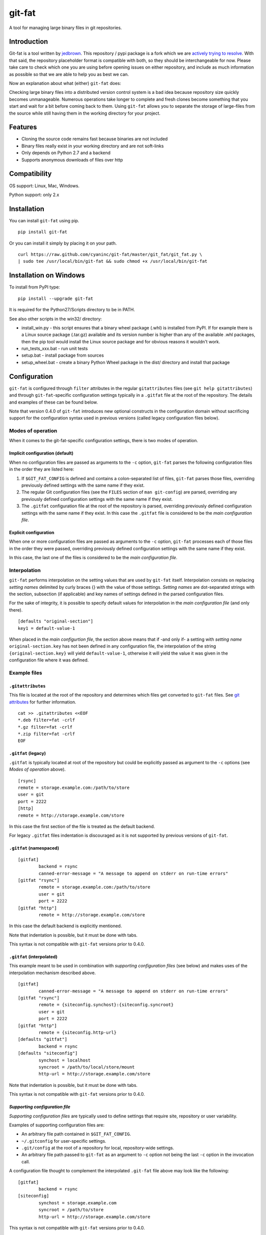 git-fat
=======

A tool for managing large binary files in git repositories.

Introduction
------------

Git-fat is a tool written by `jedbrown <https://github.com/jedbrown/git-fat>`_.
This repository / pypi package is a fork which we are
`actively trying to resolve <https://github.com/jedbrown/git-fat/pull/19>`_.
With that said, the repository placeholder format is compatible with both, so
they should be interchangeable for now.  Please take care to check which one
you are using before opening issues on either repository, and include as much
information as possible so that we are able to help you as best we can.

Now an explanation about what (either) ``git-fat`` does:

Checking large binary files into a distributed version control system is
a bad idea because repository size quickly becomes unmanageable. Numerous
operations take longer to complete and fresh clones become something
that you start and wait for a bit before coming back to them.
Using ``git-fat`` allows you to separate the storage of large-files from
the source while still having them in the working directory for your project.

Features
--------

-  Cloning the source code remains fast because binaries are not
   included
-  Binary files really exist in your working directory and are not
   soft-links
-  Only depends on Python 2.7 and a backend
-  Supports anonymous downloads of files over http

Compatibility
-------------

OS support: Linux, Mac, Windows.

Python support: only 2.x

Installation
------------

You can install ``git-fat`` using pip.

::

    pip install git-fat

Or you can install it simply by placing it on your path.

::

    curl https://raw.github.com/cyaninc/git-fat/master/git_fat/git_fat.py \
    | sudo tee /usr/local/bin/git-fat && sudo chmod +x /usr/local/bin/git-fat

Installation on Windows
-----------------------

To install from PyPI type:

::

    pip install --upgrade git-fat

It is required for the Python27/Scripts directory to be in PATH.

See also other scripts in the win32/ directory:

-  install_win.py - this script ensures that a binary wheel package (.whl)
   is installed from PyPI. If for example there is a Linux source package
   (.tar.gz) available and its version number is higher than any of the
   available .whl packages, then the pip tool would install the Linux
   source package and for obvious reasons it wouldn't work.
-  run_tests_xxx.bat - run unit tests
-  setup.bat - install package from sources
-  setup_wheel.bat - create a binary Python Wheel package in the dist/
   directory and install that package

Configuration
-------------
``git-fat`` is configured through ``filter`` attributes in  the  regular
``gitattributes`` files (see ``git help gitattributes``)  and through
``git-fat``-specific configuration settings typically  in a ``.gitfat`` file
at the root of the repository. The details and examples of these can be
found below.

Note that version 0.4.0 of ``git-fat`` introduces new optional constructs
in the configuration domain without sacrificing support for the configuration
syntax used in previous versions (called legacy configuration files
below).

Modes of operation
~~~~~~~~~~~~~~~~~~

When it comes to the git-fat-specific configuration settings, there is
two modes of operation.

Implicit configuration (default)
''''''''''''''''''''''''''''''''

When no configuration files are passed as arguments to the ``-c`` option,
``git-fat`` parses the following configuration files in the order they
are listed here:

1. If ``$GIT_FAT_CONFIG`` is defined and contains a colon-separated list of files,
   ``git-fat`` parses those files, overriding previously defined settings with the
   same name if they exist.
2. The regular Git configuration files (see the ``FILES`` section of  ``man git-config``)
   are parsed, overriding any previously defined configuration settings with the same name
   if they exist.
3. The ``.gitfat`` configuration file at the root of the repository is parsed,
   overriding previously defined configuration settings with the same name if they exist.
   In this case the ``.gitfat`` file is considered to be the *main configuration file*.

Explicit configuration
''''''''''''''''''''''

When one or more configuration files are passed as arguments to the ``-c`` option,
``git-fat`` processes each of those files in the order they were passed,
overriding previously defined configuration settings with the same name if they exist.

In this case, the last one of the files is considered to be the *main configuration file*.

Interpolation
~~~~~~~~~~~~~

``git-fat`` performs interpolation on the setting values that are used by ``git-fat`` itself.
Interpolation consists on replacing *setting names* delimited by curly braces {} with the value
of those settings. *Setting names* are dot-separated strings with the section, subsection (if
applicable) and key names of settings defined in the parsed configuration files.

For the sake of integrity, it is possible to specify default values for interpolation
in the *main configuration file* (and only there).

::

    [defaults "original-section"]
    key1 = default-value-1

When placed in the *main configurtion file*, the section above means that if -and only if- a
setting with *setting name* ``original-section.key`` has not been defined in any configuration
file, the interpolation of the string ``{original-section.key}`` will yield ``default-value-1``,
otherwise it will yield the value it was given in the configuration file where it was defined.

Example files
~~~~~~~~~~~~~~

``.gitattributes``
'''''''''''''''''''
This file is located at the root of the repository and determines which files
get converted to ``git-fat`` files. See
`git attributes <http://git-scm.com/book/en/Customizing-Git-Git-Attributes>`_
for further information.

::

    cat >> .gitattributes <<EOF
    *.deb filter=fat -crlf
    *.gz filter=fat -crlf
    *.zip filter=fat -crlf
    EOF

``.gitfat`` (legacy)
''''''''''''''''''''''''

``.gitfat`` is typically located at root of the repository but could be
explicitly passed as argument to the ``-c`` options (see *Modes of operation* above).

::

    [rsync]
    remote = storage.example.com:/path/to/store
    user = git
    port = 2222
    [http]
    remote = http://storage.example.com/store

In this case the first section of the file is treated as the default backend.

For legacy ``.gitfat`` files indentation is discouraged as it is not supported by
previous versions of ``git-fat``.

``.gitfat`` (namespaced)
''''''''''''''''''''''''''''''''''''''

::

	[gitfat]
		backend = rsync
		canned-error-message = "A message to append on stderr on run-time errors"
	[gitfat "rsync"]
		remote = storage.example.com:/path/to/store
		user = git
		port = 2222
	[gitfat "http"]
		remote = http://storage.example.com/store

In this case the default backend is explicitly mentioned.

Note that indentation is possible, but it must be done with tabs.

This syntax is not compatible with ``git-fat`` versions prior to 0.4.0.

``.gitfat`` (interpolated)
''''''''''''''''''''''''''''
This example meant to be used in combination with *supporting
configuration files* (see below) and makes uses of the interpolation
mechanism described above.

::

	[gitfat]
		canned-error-message = "A message to append on stderr on run-time errors"
	[gitfat "rsync"]
		remote = {siteconfig.synchost}:{siteconfig.syncroot}
		user = git
		port = 2222
	[gitfat "http"]
		remote = {siteconfig.http-url}
	[defaults "gitfat"]
		backend = rsync
	[defaults "siteconfig"]
		synchost = localhost
		syncroot = /path/to/local/store/mount
		http-url = http://storage.example.com/store

Note that indentation is possible, but it must be done with tabs.

This syntax is not compatible with ``git-fat`` versions prior to 0.4.0.

*Supporting configuration file*
'''''''''''''''''''''''''''''''
*Supporting configuration files* are typically used to define settings that require
site, repository or user variability.

Examples of supporting configuration files are:

* An arbitrary file path contained in ``$GIT_FAT_CONFIG``.
* ``~/.gitconfig`` for user-specific settings.
* ``.git/config`` at the root of a repository for local, repository-wide settings.
* An arbitrary file path passed to ``git-fat`` as an argument to ``-c`` option not
  being the last ``-c`` option in the invocation call.

A configuration file thought to complement the interpolated ``.git-fat`` file above
may look like the following:

::

	[gitfat]
		backend = rsync
	[siteconfig]
		synchost = storage.example.com
		syncroot = /path/to/store
		http-url = http://storage.example.com/store

This syntax is not compatible with ``git-fat`` versions prior to 0.4.0.

Usage
-----

The commands described below require that the ``.gitattributes`` and
the configuration files (typically just ``.gitfat``) have been set up
as described in the *Configuration* section above.  Remember to commit
the ``.gitfat`` and ``.gitattributes`` files so that others will be
able to use them.

The command below is used to initialize the repository. This adds a line to
``.git/config`` telling git what command to run for the ``fat`` filter referred to in
the ``.gitattributes`` file.

::

    git fat init

Now when you add a file that matches a pattern in the ``.gitattributes``
file, it will be converted to a fat placeholder file before getting
committed to the repository. After you've added a file **remember to push
it to the fat store**, otherwise people won't get the binary file when
they try to pull fat-files.

::

    git fat push

After we've done a new clone of a repository using ``git-fat``, to get
the additional files we do a fat pull.  This will pull the default backend
which can be explicitely mentioned as in the namespaced ``.gitfat`` example
above, or else is determined by the first entry in the *main configuration
file*, as in the legacy ``.gitfat`` example above.

::

    git fat pull

To specify which backend to use when pulling or pushing files, then simply
list the backend type after the pull or push command.

::

    git fat pull http

To list the files managed by ``git-fat``

::

    git fat list

To get a summary of the orphan and stale files in the repository

::

    git fat status

Orphans are files that exist as placeholders in the working copy. Stale
files are files that are in the ``.git/fat/objects`` directory, but have
no working copy associated with them (e.g. old versions of files).

To find files over a certain size, use git fat find. This example finds
all objects greater than 10MB in git's database and prints them out.

::

    git fat find 10485760

Implementation notes
--------------------

For many commands, ``git-fat`` by default only checks the current
``HEAD`` for placeholder files to clone. This can save on bandwidth for
frequently changing large files and also saves on processing time for
very large repositories. To force commands to search the entire history
for placeholders and pull all files, call ``git-fat`` with ``-a``. e.g.

::

    git fat -a pull

If you add ``git-fat`` to an existing repository, the default behavior
is to not convert existing binary files to ``git-fat``. Converting a
file that already exists in the history for git would not save any
space. Once the file is changed or renamed, it will then be added to the
fat store.

To setup an http server to accept ``git-fat`` requests, just configure a
webserver to have a url serve up the ``git-fat`` directory on the
server, and point the ``.gitfat`` http remote to that url.

Retroactive Import
------------------

You can retroactively import a repository to ``git-fat`` using a combination
of ``find`` and ``index-filter`` used with git's ``filter-branch`` command.

Before you do this, make sure you understand the consequences of
`rewriting history <http://git-scm.com/book/ch6-4.html>`_ and be sure to
backup your repository before starting.

First, clone the repository and find all the large files with the
``git fat find`` command.

::

    darthurdent at betelgeuse in /tmp/git-fat-demo (master)
    $ git fat find 5123123
    761a63bf287867da92eb420fca515363c4b02ad1 9437184 flowerpot.tar.gz
    6c5d4031e03408e34ae476c5053ee497a91ac37b 10485760 whale.tar.gz


Review the files and make sure that they're what you want to exclude from the
repository.  If the list looks good, put the file names into another file that
will be read from during ``filter-branch``.

::

    darthurdent at betelgeuse in /tmp/git-fat-demo (master)
    $ git fat find 5123123 | cut -d' ' -f3- > /tmp/towel

    darthurdent at betelgeuse in /tmp/git-fat-demo (master)
    $ cat /tmp/towel
    flowerpot.tar.gz
    whale.tar.gz

    darthurdent at betelgeuse in /tmp/git-fat-demo (master)
    $ ll
    total 19M
    drwxrwxr-x 3 darthurdent darthurdent 4.0K Dec 10 13:42 .
    drwxrwxrwt 6 root         root          76K Dec 10 13:42 ..
    drwxrwxr-x 6 darthurdent darthurdent 4.0K Dec 10 13:42 .git
    -rw-r--r-- 1 darthurdent darthurdent 9.0M Dec 10 13:37 flowerpot.tar.gz
    -rw-r--r-- 1 darthurdent darthurdent  10M Dec 10 13:37 whale.tar.gz

Do the ``filter-branch`` using ``git fat index-filter`` as the index filter.
Pass in the file name containing the paths to files you want to exclude.

::

    darthurdent at betelgeuse in /tmp/git-fat-demo (master)
    $ git filter-branch --index-filter 'git fat index-filter /tmp/towel'\
        --tag-name-filter cat -- --all
    Rewrite 28cfba441aac92992c3f80dae97cd1c19b3befad (2/2)
    Ref 'refs/heads/master' was rewritten

Review the changes made to the repository.

::

    darthurdent at betelgeuse in /tmp/git-fat-demo (master)
    $ ll
    total 19M
    drwxrwxr-x 3 darthurdent darthurdent 4.0K Dec 10 13:42 .
    drwxrwxrwt 6 root         root          76K Dec 10 13:42 ..
    drwxrwxr-x 6 darthurdent darthurdent 4.0K Dec 10 13:42 .git
    -rw-rw-r-- 1 darthurdent darthurdent   64 Dec 10 13:42 .gitattributes
    -rw-rw-r-- 1 darthurdent darthurdent 9.0M Dec 10 13:42 flowerpot.tar.gz
    -rw-rw-r-- 1 darthurdent darthurdent  10M Dec 10 13:42 whale.tar.gz

    darthurdent at betelgeuse in /tmp/git-fat-demo (master)
    $ cat .gitattributes
    flowerpot.tar.gz filter=fat -text
    whale.tar.gz filter=fat -text

    darthurdent at betelgeuse in /tmp/git-fat-demo (master)
    $ git cat-file -p $(git hash-object whale.tar.gz)
    #$# git-fat 8c206a1a87599f532ce68675536f0b1546900d7a             10485760

Remove all the old and dangling references by doing a clone of the repository
you just cleaned.  The ``file://`` uri is
`important <http://git-scm.com/book/ch4-1.html>`_ here.

::

    darthurdent at betelgeuse in /tmp/git-fat-demo (master)
    $ cd .. && git clone file://git-fat-demo git-fat-clean

Related projects
----------------

-  `git-annex <http://git-annex.branchable.com>`_ is a far more
   comprehensive solution, but was designed for a more distributed use
   case and has more dependencies.
-  `git-media <https://github.com/schacon/git-media>`_ adopts a similar
   approach to ``git-fat``, but with a different synchronization
   philosophy and with many Ruby dependencies.

Development
-----------

To run the tests, simply run ``python setup.py test``.

To use the development version of ``git-fat`` for manual testing, run
``pip install -U .`` (suggest doing that in a virtualenv).

Master branch is a stable branch with the latest release at the HEAD.


Improvements
------------

-  Better Documentation (esp. setting up a server)
-  Improved Testing
-  cli option to specify which backend to use for push and pull (http, rsync, etc)
-  Python 3 compatibility (without six)
-  Really implement pattern matching
-  Git hooks
